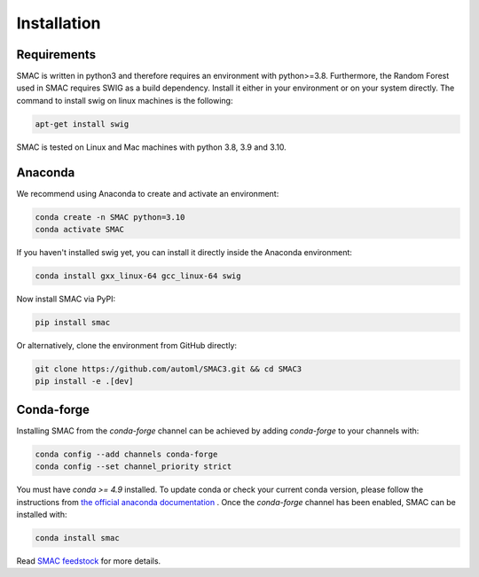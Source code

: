 Installation
============

Requirements
~~~~~~~~~~~~

SMAC is written in python3 and therefore requires an environment with python>=3.8.
Furthermore, the Random Forest used in SMAC requires SWIG as a build dependency. Install it either in your
environment or on your system directly. The command to install swig on linux machines is the following:

.. code-block::

    apt-get install swig


SMAC is tested on Linux and Mac machines with python 3.8, 3.9 and 3.10.


Anaconda
~~~~~~~~

We recommend using Anaconda to create and activate an environment:

.. code-block::

    conda create -n SMAC python=3.10
    conda activate SMAC


If you haven't installed swig yet, you can install it directly inside the Anaconda environment:

.. code-block::

    conda install gxx_linux-64 gcc_linux-64 swig


Now install SMAC via PyPI:

.. code-block::

    pip install smac


Or alternatively, clone the environment from GitHub directly:

.. code-block::

    git clone https://github.com/automl/SMAC3.git && cd SMAC3
    pip install -e .[dev]


Conda-forge
~~~~~~~~~~~

Installing SMAC from the `conda-forge` channel can be achieved by adding `conda-forge` to your channels with:

.. code:: bash

    conda config --add channels conda-forge
    conda config --set channel_priority strict


You must have `conda >= 4.9` installed. To update conda or check your current conda version, please follow the instructions from `the official anaconda documentation <https://docs.anaconda.com/anaconda/install/update-version/>`_ . Once the `conda-forge` channel has been enabled, SMAC can be installed with:

.. code:: bash

    conda install smac
    

Read `SMAC feedstock <https://github.com/conda-forge/smac-feedstock>`_ for more details.
